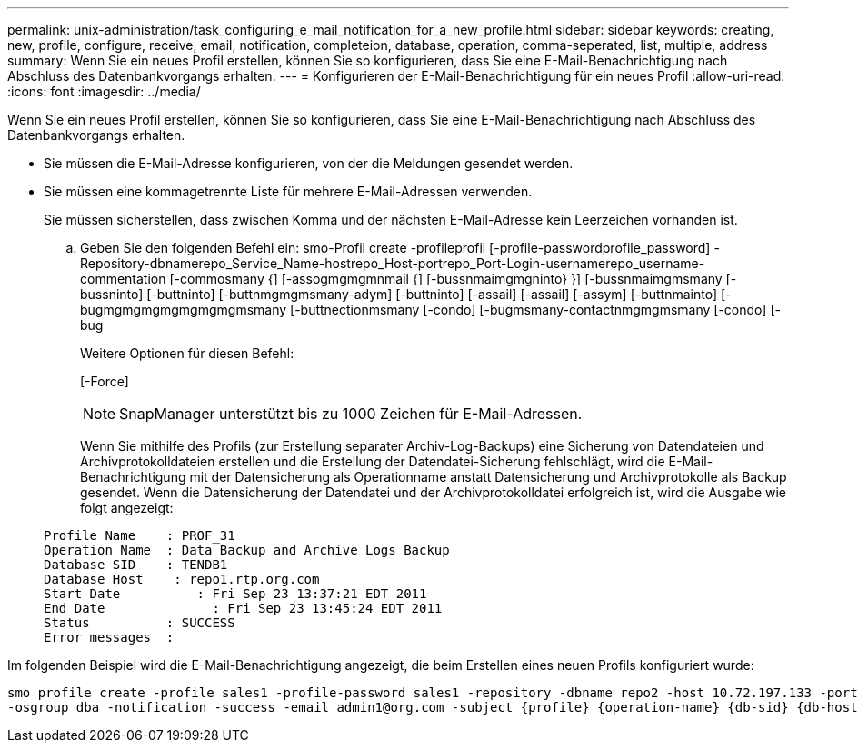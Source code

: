 ---
permalink: unix-administration/task_configuring_e_mail_notification_for_a_new_profile.html 
sidebar: sidebar 
keywords: creating, new, profile, configure, receive, email, notification, completeion, database, operation, comma-seperated, list, multiple, address 
summary: Wenn Sie ein neues Profil erstellen, können Sie so konfigurieren, dass Sie eine E-Mail-Benachrichtigung nach Abschluss des Datenbankvorgangs erhalten. 
---
= Konfigurieren der E-Mail-Benachrichtigung für ein neues Profil
:allow-uri-read: 
:icons: font
:imagesdir: ../media/


[role="lead"]
Wenn Sie ein neues Profil erstellen, können Sie so konfigurieren, dass Sie eine E-Mail-Benachrichtigung nach Abschluss des Datenbankvorgangs erhalten.

* Sie müssen die E-Mail-Adresse konfigurieren, von der die Meldungen gesendet werden.
* Sie müssen eine kommagetrennte Liste für mehrere E-Mail-Adressen verwenden.
+
Sie müssen sicherstellen, dass zwischen Komma und der nächsten E-Mail-Adresse kein Leerzeichen vorhanden ist.

+
.. Geben Sie den folgenden Befehl ein: smo-Profil create -profileprofil [-profile-passwordprofile_password] -Repository-dbnamerepo_Service_Name-hostrepo_Host-portrepo_Port-Login-usernamerepo_username-commentation [-commosmany {] [-assogmgmgmnmail {] [-bussnmaimgmgninto} }] [-bussnmaimgmsmany [-bussninto] [-buttninto] [-buttnmgmgmsmany-adym] [-buttninto] [-assail] [-assail] [-assym] [-buttnmainto] [-bugmgmgmgmgmgmgmgmsmany [-buttnectionmsmany [-condo] [-bugmsmany-contactnmgmgmsmany [-condo] [-bug
+
Weitere Optionen für diesen Befehl:

+
[-Force]

+

NOTE: SnapManager unterstützt bis zu 1000 Zeichen für E-Mail-Adressen.

+
Wenn Sie mithilfe des Profils (zur Erstellung separater Archiv-Log-Backups) eine Sicherung von Datendateien und Archivprotokolldateien erstellen und die Erstellung der Datendatei-Sicherung fehlschlägt, wird die E-Mail-Benachrichtigung mit der Datensicherung als Operationname anstatt Datensicherung und Archivprotokolle als Backup gesendet. Wenn die Datensicherung der Datendatei und der Archivprotokolldatei erfolgreich ist, wird die Ausgabe wie folgt angezeigt:

+
[listing]
----

Profile Name    : PROF_31
Operation Name 	: Data Backup and Archive Logs Backup
Database SID   	: TENDB1
Database Host 	 : repo1.rtp.org.com
Start Date 	    : Fri Sep 23 13:37:21 EDT 2011
End Date 	      : Fri Sep 23 13:45:24 EDT 2011
Status 	        : SUCCESS
Error messages 	:
----




Im folgenden Beispiel wird die E-Mail-Benachrichtigung angezeigt, die beim Erstellen eines neuen Profils konfiguriert wurde:

[listing]
----

smo profile create -profile sales1 -profile-password sales1 -repository -dbname repo2 -host 10.72.197.133 -port 1521 -login -username oba5 -database -dbname DB1 -host 10.72.197.142 -sid DB1 -osaccount oracle
-osgroup dba -notification -success -email admin1@org.com -subject {profile}_{operation-name}_{db-sid}_{db-host}_{start-date}_{end-date}_{status}
----